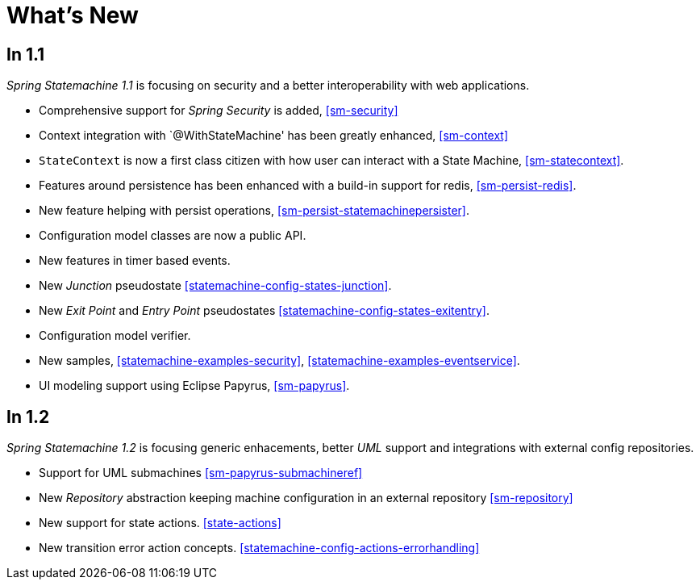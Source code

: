 [[whatsnew]]
= What's New

== In 1.1
_Spring Statemachine 1.1_ is focusing on security and a better
interoperability with web applications.

* Comprehensive support for _Spring Security_ is added, <<sm-security>>
* Context integration with `@WithStateMachine' has been greatly
  enhanced, <<sm-context>>
* `StateContext` is now a first class citizen with how user can
  interact with a State Machine, <<sm-statecontext>>.
* Features around persistence has been enhanced with a build-in
  support for redis, <<sm-persist-redis>>.
* New feature helping with persist operations,
  <<sm-persist-statemachinepersister>>.
* Configuration model classes are now a public API.
* New features in timer based events.
* New _Junction_ pseudostate <<statemachine-config-states-junction>>.
* New _Exit Point_ and _Entry Point_ pseudostates <<statemachine-config-states-exitentry>>.
* Configuration model verifier.
* New samples, <<statemachine-examples-security>>, <<statemachine-examples-eventservice>>.
* UI modeling support using Eclipse Papyrus, <<sm-papyrus>>.

== In 1.2
_Spring Statemachine 1.2_ is focusing generic enhacements, better
_UML_ support and integrations with external config repositories.

* Support for UML submachines <<sm-papyrus-submachineref>>
* New _Repository_ abstraction keeping machine configuration in an
  external repository <<sm-repository>>
* New support for state actions. <<state-actions>>
* New transition error action concepts.  <<statemachine-config-actions-errorhandling>>

